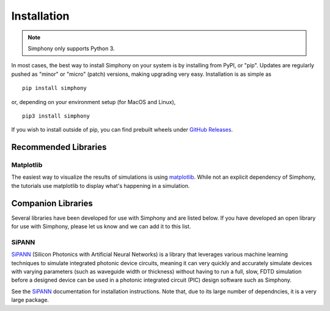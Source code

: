 .. _install:

============
Installation
============

.. Note::
   Simphony only supports Python 3.

In most cases, the best way to install Simphony on your system is by 
installing from PyPI, or "pip". Updates are regularly pushed as "minor" 
or "micro" (patch) versions, making upgrading very easy. 
Installation is as simple as ::

    pip install simphony

or, depending on your environment setup (for MacOS and Linux), ::
    
   pip3 install simphony

If you wish to install outside of pip, you can find prebuilt wheels under
`GitHub Releases`_.

.. _Github Releases: https://github.com/BYUCamachoLab/simphony/releases


Recommended Libraries
=====================

Matplotlib
----------

The easiest way to visualize the results of simulations is using 
`matplotlib`_. While not an explicit dependency of Simphony, the tutorials
use matplotlib to display what's happening in a simulation.

.. _matplotlib: https://matplotlib.org/

.. _companion-libraries:

Companion Libraries
===================

Several libraries have been developed for use with Simphony and are listed
below. If you have developed an open library for use with Simphony, please let
us know and we can add it to this list.

SiPANN
------

`SiPANN`_ (Silicon Photonics with Artificial Neural Networks) is a library that 
leverages various machine learning techniques to simulate integrated photonic 
device circuits, meaning it can very quickly and accurately simulate devices 
with varying parameters (such as waveguide width or thickness) without
having to run a full, slow, FDTD simulation before a designed device
can be used in a photonic integrated circuit (PIC) design software
such as Simphony.

See the `SiPANN`_ documentation for installation instructions. Note that, 
due to its large number of dependncies, it is a very large package.

.. _SiPANN: https://sipann.readthedocs.io/en/latest/

